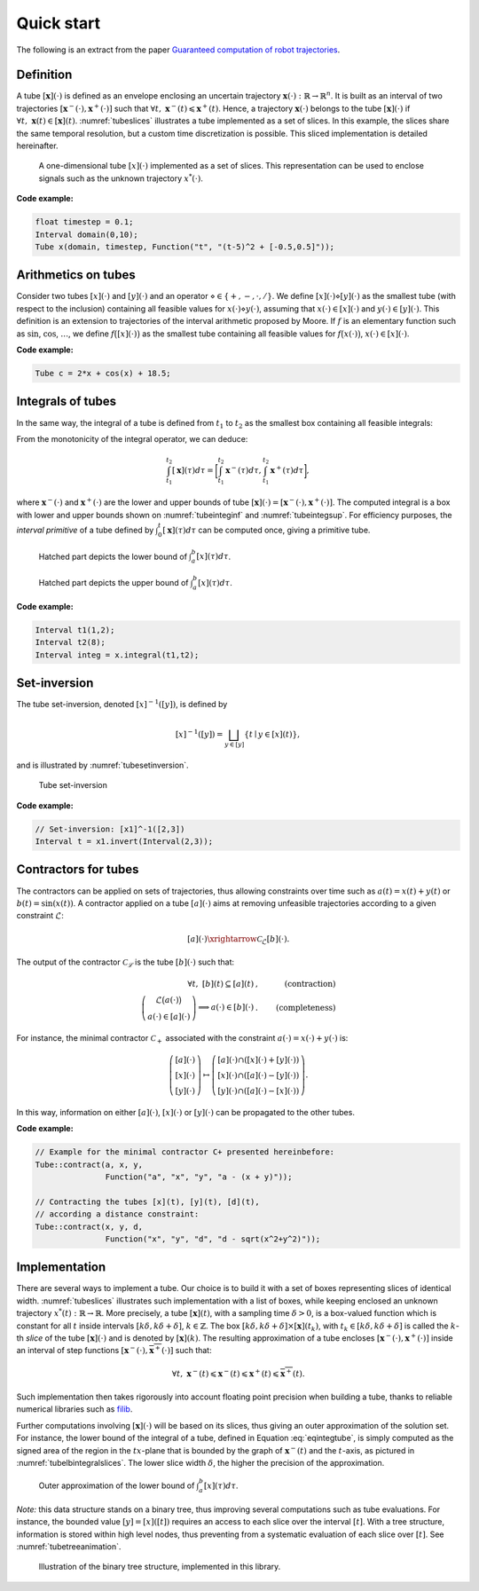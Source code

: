 .. _basics:

Quick start
===========

The following is an extract from the paper `Guaranteed computation of robot trajectories <http://simon-rohou.fr/research/tubint/tubint_paper.pdf>`_.

Definition
----------

A tube :math:`[\mathbf{x}](\cdot)` is defined 
as an envelope enclosing an uncertain trajectory :math:`\mathbf{x}(\cdot):\mathbb{R}\rightarrow\mathbb{R}^{n}`.
It is built as an interval of two trajectories
:math:`[\mathbf{x}^{-}(\cdot),\mathbf{x}^{+}(\cdot)]` such that :math:`\forall t,~\mathbf{x}^{-}(t)\leqslant\mathbf{x}^{+}(t)`.
Hence, a trajectory :math:`\mathbf{x}(\cdot)` belongs to the tube :math:`[\mathbf{x}](\cdot)`
if :math:`\forall t,\mathbf{~x}(t)\in[\mathbf{x}](t)`.
:numref:`tubeslices` illustrates a tube implemented as a set of slices. In this example, the slices share the same temporal resolution, but a custom time discretization is possible. This sliced implementation is detailed hereinafter.

.. _tubeslices:
.. figure:: ../img/tube_slices.png

  A one-dimensional tube :math:`[x](\cdot)` implemented as a set of slices. This representation
  can be used to enclose signals such as the unknown trajectory :math:`x^{*}(\cdot)`.

**Code example:**

.. code-block:: c++

  float timestep = 0.1;
  Interval domain(0,10);
  Tube x(domain, timestep, Function("t", "(t-5)^2 + [-0.5,0.5]"));


Arithmetics on tubes
--------------------

Consider two tubes :math:`[x](\cdot)` and
:math:`[y](\cdot)` and an operator :math:`\diamond\in\{+,-,\cdot,/\}`. We define
:math:`[x](\cdot)\diamond[y](\cdot)` as the smallest tube (with respect
to the inclusion) containing all feasible values for :math:`x(\cdot)\diamond y(\cdot)`,
assuming that :math:`x(\cdot)\in[x](\cdot)` and :math:`y(\cdot)\in[y](\cdot)`.
This definition is an extension to trajectories of the interval arithmetic
proposed by Moore. If :math:`f` is an elementary function
such as :math:`\sin`, :math:`\cos`, :math:`\dots`, we define :math:`f\bigl([x](\cdot)\bigr)` as
the smallest tube containing all feasible values for :math:`f\bigl(x(\cdot)\bigr)`,
:math:`x(\cdot)\in[x](\cdot)`.

**Code example:**

.. code-block:: c++

  Tube c = 2*x + cos(x) + 18.5;

Integrals of tubes
------------------

In the same way, the integral of a tube is defined from :math:`t_{1}` to :math:`t_{2}`
as the smallest box containing all feasible integrals:

.. math::
  :label: eqintegtube

  \displaystyle\int_{t_{1}}^{t_{2}}[\mathbf{x}](\tau)d\tau=\biggl\{\displaystyle\int_{t_{1}}^{t_{2}}\mathbf{x}(\tau)d\tau\mid\mathbf{x}(\cdot)\in[\mathbf{\mathbf{x}}](\cdot)\biggr\}.

From the monotonicity of the integral operator, we can deduce:

.. math::

  \int_{t_{1}}^{t_{2}}[\mathbf{x}](\tau)d\tau=\biggr[\int_{t_{1}}^{t_{2}}\mathbf{x}^{-}(\tau)d\tau,\int_{t_{1}}^{t_{2}}\mathbf{x}^{+}(\tau)d\tau\biggl],

where :math:`\mathbf{x}^{-}(\cdot)` and :math:`\mathbf{x}^{+}(\cdot)` are the
lower and upper bounds of tube :math:`[\mathbf{x}](\cdot)=[\mathbf{x}^{-}(\cdot),\mathbf{x}^{+}(\cdot)]`.
The computed integral is a box with lower and upper bounds shown on :numref:`tubeinteginf` and :numref:`tubeintegsup`. For efficiency purposes, the *interval
primitive* of a tube defined by :math:`\int_{0}^{t}[\mathbf{x}](\tau)d\tau`
can be computed once, giving a primitive tube.

.. _tubeinteginf:
.. figure:: ../img/tube_integ_inf.png

  Hatched part depicts the lower bound of :math:`\int_{a}^{b}[x](\tau)d\tau`.

.. _tubeintegsup:
.. figure:: ../img/tube_integ_sup.png

  Hatched part depicts the upper bound of :math:`\int_{a}^{b}[x](\tau)d\tau`.

**Code example:**

.. code-block:: c++

  Interval t1(1,2);
  Interval t2(8);
  Interval integ = x.integral(t1,t2);

.. Simple example
.. --------------
.. 
.. Given two scalar tubes :math:`[x](\cdot)` and :math:`[y](\cdot)`, the tube
.. arithmetic makes it possible to compute the following tubes:
.. 
.. .. math::
.. 
..   \begin{array}{rcl}
..   [a](\cdot) & = & [x](\cdot)+[y](\cdot)\\{}
..   [b](\cdot) & = & \sin\left([x](\cdot)\right)\\{}
..   [c](\cdot) & = & \int_{0}[x]\left(\tau\right)d\tau
..   \end{array}
.. 
.. **Code example:**
.. 
.. .. code-block:: c++
.. 
..   Interval domain(0,10);
..   double timestep = 0.01;
.. 
..   // Creating tubes over the [0,10] domain with some timestep:
..   Tube tube_x(domain, timestep,
..               Function("t", "(t-5)^2 + [-0.5,0.5]"));
..   Tube tube_y(domain, timestep,
..               Function("t", "-4*cos(t-5) + [-0.5,0.5] + 0.1*(t-3.3)^2*[-2,2]"));
.. 
..   Tube tube_a = tube_x + tube_y;
..   Tube tube_b = sin(tube_x);
..   Tube tube_c = tube_x.primitive();

Set-inversion
-------------

The tube set-inversion, denoted :math:`[x]^{-1}([y])`, is defined by

.. math::
  
  [x]^{-1}([y])=\bigsqcup_{y\in[y]}\left\{ t\mid y\in[x](t)\right\}, 

and is illustrated by :numref:`tubesetinversion`.

.. _tubesetinversion:
.. figure:: ../img/tube_set_inversion.png
  
  Tube set-inversion

**Code example:**

.. code-block:: c++

  // Set-inversion: [x1]^-1([2,3])
  Interval t = x1.invert(Interval(2,3));

Contractors for tubes
---------------------

The contractors can be applied on sets of trajectories, thus
allowing constraints over time such as :math:`a(t)=x(t)+y(t)` or :math:`b(t)=\sin\left(x(t)\right)`.
A contractor applied on a tube :math:`[a](\cdot)`
aims at removing unfeasible trajectories according to a given constraint
:math:`\mathcal{L}`:

.. math::

  [a](\cdot)\xrightarrow{\mathcal{C}_{\mathcal{L}}}[b](\cdot).


The output of the contractor :math:`\mathcal{C_{\mathcal{L}}}` is the tube
:math:`[b](\cdot)` such that:

.. math::

  \begin{align}
    \forall t,~[b](t)\subseteq[a](t) & , & \textrm{(contraction)}\\
    \left(\begin{array}{c}
    \mathcal{L}\big(a(\cdot)\big)\\
    a(\cdot)\in[a](\cdot)
    \end{array}\right)\Longrightarrow a(\cdot)\in[b](\cdot) & . & \textrm{(completeness)}
  \end{align}

For instance, the minimal contractor :math:`\mathcal{C}_{+}` associated
with the constraint :math:`a(\cdot)=x(\cdot)+y(\cdot)` is:

.. math::

  \left(\begin{array}{c}
  \left[a\right](\cdot)\\
  \left[x\right](\cdot)\\
  \left[y\right](\cdot)
  \end{array}\right)\mapsto\left(\begin{array}{c}
  \left[a\right](\cdot)\cap\left(\left[x\right](\cdot)+\left[y\right](\cdot)\right)\\
  \left[x\right](\cdot)\cap\left(\left[a\right](\cdot)-\left[y\right](\cdot)\right)\\
  \left[y\right](\cdot)\cap\left(\left[a\right](\cdot)-\left[x\right](\cdot)\right)
  \end{array}\right).


In this way, information on either :math:`[a](\cdot)`, :math:`[x](\cdot)` or
:math:`[y](\cdot)` can be propagated to the other tubes. 

**Code example:**

.. code-block:: c++

  // Example for the minimal contractor C+ presented hereinbefore:
  Tube::contract(a, x, y,
                 Function("a", "x", "y", "a - (x + y)"));

  // Contracting the tubes [x](t), [y](t), [d](t),
  // according a distance constraint:
  Tube::contract(x, y, d,
                 Function("x", "y", "d", "d - sqrt(x^2+y^2)"));

Implementation
--------------

There are several ways to implement a tube.
Our choice is to build it with a set of boxes representing slices
of identical width. :numref:`tubeslices` illustrates such
implementation with a list of boxes, while keeping enclosed an unknown
trajectory :math:`x^{*}(t):\mathbb{R}\rightarrow\mathbb{R}`.
More precisely, a tube :math:`[\mathbf{x}](t)`, with
a sampling time :math:`\delta>0`, is a box-valued function which is constant
for all :math:`t` inside intervals :math:`[k\delta,k\delta+\delta]`, :math:`k\in\mathbb{Z}`.
The box :math:`[k\delta,k\delta+\delta]\times\left[\mathbf{x}\right]\left(t_{k}\right)`,
with :math:`t_{k}\in[k\delta,k\delta+\delta]` is called the :math:`k`-th
*slice* of the tube :math:`[\mathbf{x}](\cdot)`
and is denoted by :math:`[\mathbf{x}](k)`. The resulting
approximation of a tube encloses :math:`[\mathbf{x}^{-}(\cdot),\mathbf{x}^{+}(\cdot)]`
inside an interval of step functions :math:`[\underline{\mathbf{x}^{-}}(\cdot),\overline{\mathbf{x}^{+}}(\cdot)]`
such that:

.. math::

  \forall t,~\underline{\mathbf{x}^{-}}(t)\leqslant\mathbf{x}^{-}(t)\leqslant\mathbf{x}^{+}(t)\leqslant\overline{\mathbf{x}^{+}}(t).

Such implementation then takes rigorously into account floating point
precision when building a tube, thanks to reliable numerical libraries
such as `filib <http://www2.math.uni-wuppertal.de/~xsc/software/filib.html>`_.

Further computations involving :math:`[\mathbf{x}](\cdot)` will be based
on its slices, thus giving an outer approximation of the solution
set. For instance, the lower bound of the integral of a tube, defined
in Equation :eq:`eqintegtube`, is simply computed as
the signed area of the region in the :math:`tx`-plane that is bounded by
the graph of :math:`\underline{\mathbf{x}^{-}}(t)` and the :math:`t`-axis, as pictured
in :numref:`tubelbintegralslices`. The lower slice width
:math:`\delta`, the higher the precision of the approximation.

.. _tubelbintegralslices:
.. figure:: ../img/tube_lb_integral_slices.png

  Outer approximation of the lower bound of :math:`\int_{a}^{b}[x](\tau)d\tau`.

*Note:* this data structure stands on a binary tree, thus improving several computations such as tube evaluations. For instance, the bounded value :math:`[y]=[x]([t])` requires an access to each slice over the interval :math:`[t]`. With a tree structure, information is stored within high level nodes, thus preventing from a systematic evaluation of each slice over :math:`[t]`. See :numref:`tubetreeanimation`.

.. _tubetreeanimation:
.. figure:: ../img/tube_tree_animation.gif

  Illustration of the binary tree structure, implemented in this library.